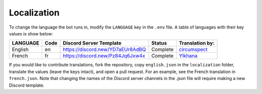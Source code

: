 ************
Localization
************

To change the language the bot runs in, modify the ``LANGUAGE`` key in the
``.env`` file. A table of languages with their key values is show below:

+---------------+--------+--------------------------------------+--------------+--------------------------------------------+
| LANGUAGE      | Code   | Discord Server Template              | Status       | Translation by:                            |
+===============+========+======================================+==============+============================================+
| English       | en     | https://discord.new/YD7aEUr8AdBQ     | Complete     | `circumspect`_                             |
+---------------+--------+--------------------------------------+--------------+--------------------------------------------+
| French        | fr     | https://discord.new/Pz84Jq6Jxw4x     | Complete     | `Ylkhana`_                                 |
+---------------+--------+--------------------------------------+--------------+--------------------------------------------+

.. _circumspect: https://github.com/circumspect
.. _Ylkhana: https://github.com/Ylkhana


If you would like to contribute translations, fork the repository, copy
``english.json`` in the ``localization`` folder, translate the values
(leave the keys intact), and open a pull request. For an example, see the
French translation in ``french.json``. Note that changing the names of the
Discord server channels in the .json file will require making a new Discord
template.
